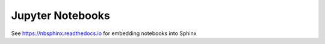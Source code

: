 Jupyter Notebooks
=================

See https://nbsphinx.readthedocs.io for embedding notebooks into Sphinx
